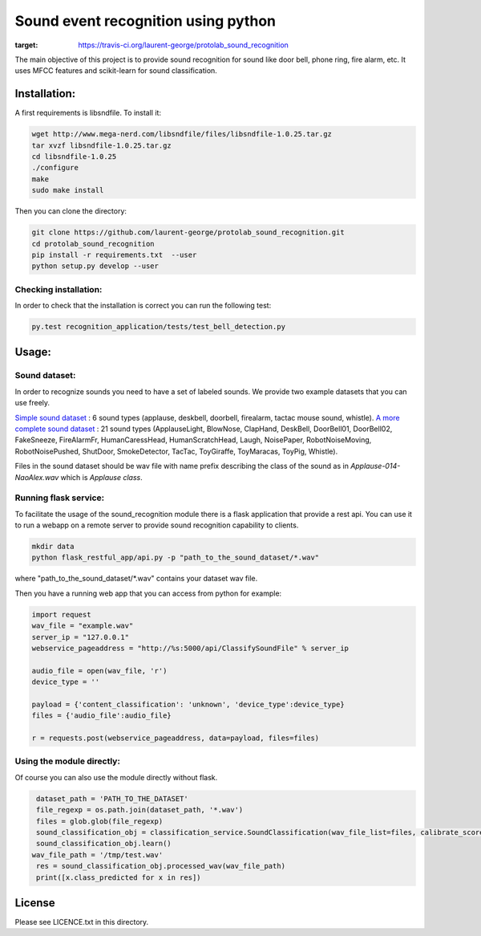 Sound event recognition using python
~~~~~~~~~~~~~~~~~~~~~~~~~~~~~~~~~~~~~~

.. image:: https://travis-ci.org/laurent-george/protolab_sound_recognition.svg?branch=master
:target: https://travis-ci.org/laurent-george/protolab_sound_recognition

The main objective of this project is to provide sound recognition for sound like door bell, phone ring, fire alarm, etc.
It uses MFCC features and scikit-learn for sound classification.



Installation:
==============

A first requirements is libsndfile. To install it:

.. code:: bash

    wget http://www.mega-nerd.com/libsndfile/files/libsndfile-1.0.25.tar.gz
    tar xvzf libsndfile-1.0.25.tar.gz
    cd libsndfile-1.0.25
    ./configure
    make
    sudo make install

Then you can clone the directory:

.. code:: bash

    git clone https://github.com/laurent-george/protolab_sound_recognition.git
    cd protolab_sound_recognition
    pip install -r requirements.txt  --user
    python setup.py develop --user


Checking installation:
----------------------------------
In order to check that the installation is correct you can run the following test:

.. code::

    py.test recognition_application/tests/test_bell_detection.py

Usage:
=======

Sound dataset:
-----------------
In order to recognize sounds you need to have a set of labeled sounds. We provide two example datasets that you can use freely.

`Simple sound dataset <https://www.dropbox.com/s/ekldjq8o1wfhcq1/dataset_aldebaran_6sounds.tar.gz?dl=0>`__ : 6 sound types (applause, deskbell, doorbell, firealarm, tactac mouse sound, whistle). `A more complete sound dataset <https://www.dropbox.com/s/8t427pyszfhkfm4/dataset_aldebaran_allsounds.tar.gz?dl=0>`__ : 21 sound types  (ApplauseLight, BlowNose, ClapHand, DeskBell, DoorBell01, DoorBell02, FakeSneeze, FireAlarmFr, HumanCaressHead, HumanScratchHead, Laugh, NoisePaper, RobotNoiseMoving, RobotNoisePushed, ShutDoor, SmokeDetector, TacTac, ToyGiraffe, ToyMaracas, ToyPig, Whistle).

Files in the sound dataset should be wav file with name prefix describing the class of the sound as in `Applause-014-NaoAlex.wav` which is `Applause class`.

Running flask service:
------------------------

To facilitate the usage of the sound_recognition module there is a flask application that provide a rest api. You can use it to run a webapp on a remote server to provide sound recognition capability to clients.

.. code:: bash

	mkdir data
	python flask_restful_app/api.py -p "path_to_the_sound_dataset/*.wav"

where "path_to_the_sound_dataset\/*.wav" contains your dataset wav file.

Then you have a running web app that you can access from python for example:

.. code:: python

    import request
    wav_file = "example.wav"
    server_ip = "127.0.0.1"
    webservice_pageaddress = "http://%s:5000/api/ClassifySoundFile" % server_ip

    audio_file = open(wav_file, 'r')
    device_type = ''

    payload = {'content_classification': 'unknown', 'device_type':device_type}
    files = {'audio_file':audio_file}

    r = requests.post(webservice_pageaddress, data=payload, files=files)


Using the module directly:
---------------------------

Of course you can also use the module directly without flask.

.. code:: python

    dataset_path = 'PATH_TO_THE_DATASET'
    file_regexp = os.path.join(dataset_path, '*.wav')
    files = glob.glob(file_regexp)
    sound_classification_obj = classification_service.SoundClassification(wav_file_list=files, calibrate_score=True)
    sound_classification_obj.learn()
   wav_file_path = '/tmp/test.wav'
    res = sound_classification_obj.processed_wav(wav_file_path)
    print([x.class_predicted for x in res])


License
=========

Please see LICENCE.txt in this directory.

